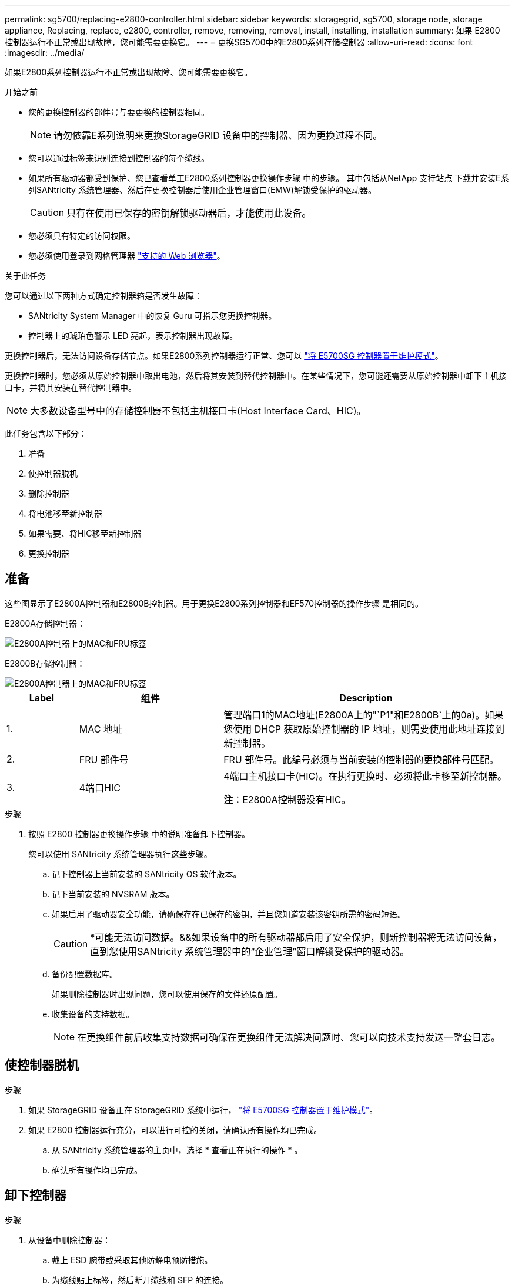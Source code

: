 ---
permalink: sg5700/replacing-e2800-controller.html 
sidebar: sidebar 
keywords: storagegrid, sg5700, storage node, storage appliance, Replacing, replace, e2800, controller, remove, removing, removal, install, installing, installation 
summary: 如果 E2800 控制器运行不正常或出现故障，您可能需要更换它。 
---
= 更换SG5700中的E2800系列存储控制器
:allow-uri-read: 
:icons: font
:imagesdir: ../media/


[role="lead"]
如果E2800系列控制器运行不正常或出现故障、您可能需要更换它。

.开始之前
* 您的更换控制器的部件号与要更换的控制器相同。
+

NOTE: 请勿依靠E系列说明来更换StorageGRID 设备中的控制器、因为更换过程不同。

* 您可以通过标签来识别连接到控制器的每个缆线。
* 如果所有驱动器都受到保护、您已查看单工E2800系列控制器更换操作步骤 中的步骤。 其中包括从NetApp 支持站点 下载并安装E系列SANtricity 系统管理器、然后在更换控制器后使用企业管理窗口(EMW)解锁受保护的驱动器。
+

CAUTION: 只有在使用已保存的密钥解锁驱动器后，才能使用此设备。

* 您必须具有特定的访问权限。
* 您必须使用登录到网格管理器 https://docs.netapp.com/us-en/storagegrid-118/admin/web-browser-requirements.html["支持的 Web 浏览器"^]。


.关于此任务
您可以通过以下两种方式确定控制器箱是否发生故障：

* SANtricity System Manager 中的恢复 Guru 可指示您更换控制器。
* 控制器上的琥珀色警示 LED 亮起，表示控制器出现故障。


更换控制器后，无法访问设备存储节点。如果E2800系列控制器运行正常、您可以 link:../commonhardware/placing-appliance-into-maintenance-mode.html["将 E5700SG 控制器置于维护模式"]。

更换控制器时，您必须从原始控制器中取出电池，然后将其安装到替代控制器中。在某些情况下，您可能还需要从原始控制器中卸下主机接口卡，并将其安装在替代控制器中。


NOTE: 大多数设备型号中的存储控制器不包括主机接口卡(Host Interface Card、HIC)。

此任务包含以下部分：

. 准备
. 使控制器脱机
. 删除控制器
. 将电池移至新控制器
. 如果需要、将HIC移至新控制器
. 更换控制器




== 准备

这些图显示了E2800A控制器和E2800B控制器。用于更换E2800系列控制器和EF570控制器的操作步骤 是相同的。

E2800A存储控制器：

image::../media/e2800_labels_on_controller.gif[E2800A控制器上的MAC和FRU标签]

E2800B存储控制器：

image::../media/e2800B_labels_on_controller.gif[E2800A控制器上的MAC和FRU标签]

[cols="1a,2a,4a"]
|===
| Label | 组件 | Description 


 a| 
1.
 a| 
MAC 地址
 a| 
管理端口1的MAC地址(E2800A上的"`P1"和E2800B`上的0a)。如果您使用 DHCP 获取原始控制器的 IP 地址，则需要使用此地址连接到新控制器。



 a| 
2.
 a| 
FRU 部件号
 a| 
FRU 部件号。此编号必须与当前安装的控制器的更换部件号匹配。



 a| 
3.
 a| 
4端口HIC
 a| 
4端口主机接口卡(HIC)。在执行更换时、必须将此卡移至新控制器。

*注*：E2800A控制器没有HIC。

|===
.步骤
. 按照 E2800 控制器更换操作步骤 中的说明准备卸下控制器。
+
您可以使用 SANtricity 系统管理器执行这些步骤。

+
.. 记下控制器上当前安装的 SANtricity OS 软件版本。
.. 记下当前安装的 NVSRAM 版本。
.. 如果启用了驱动器安全功能，请确保存在已保存的密钥，并且您知道安装该密钥所需的密码短语。
+

CAUTION: *可能无法访问数据。&&如果设备中的所有驱动器都启用了安全保护，则新控制器将无法访问设备，直到您使用SANtricity 系统管理器中的“企业管理”窗口解锁受保护的驱动器。

.. 备份配置数据库。
+
如果删除控制器时出现问题，您可以使用保存的文件还原配置。

.. 收集设备的支持数据。
+

NOTE: 在更换组件前后收集支持数据可确保在更换组件无法解决问题时、您可以向技术支持发送一整套日志。







== 使控制器脱机

.步骤
. 如果 StorageGRID 设备正在 StorageGRID 系统中运行， link:../commonhardware/placing-appliance-into-maintenance-mode.html["将 E5700SG 控制器置于维护模式"]。
. 如果 E2800 控制器运行充分，可以进行可控的关闭，请确认所有操作均已完成。
+
.. 从 SANtricity 系统管理器的主页中，选择 * 查看正在执行的操作 * 。
.. 确认所有操作均已完成。






== 卸下控制器

.步骤
. 从设备中删除控制器：
+
.. 戴上 ESD 腕带或采取其他防静电预防措施。
.. 为缆线贴上标签，然后断开缆线和 SFP 的连接。
+

NOTE: 为防止性能下降、请勿扭曲、折叠、挤压或踩踏缆线。

.. 通过挤压凸轮把手上的闩锁，直到其释放，然后打开右侧的凸轮把手，将控制器从设备中释放。
.. 用两只手和凸轮把手将控制器滑出设备。
+

CAUTION: 请始终用双手支撑控制器的重量。

.. 将控制器放在无静电的平面上，可拆卸盖朝上。
.. 向下按按钮并滑动外盖，以卸下外盖。






== 将电池移至新控制器

.步骤
. 从发生故障的控制器中取出电池，然后将其安装到替代控制器中：
+
.. 确认控制器（电池和 DIMM 之间）中的绿色 LED 熄灭。
+
如果此绿色 LED 亮起，则表示控制器仍在使用电池电源。您必须等待此 LED 熄灭，然后才能卸下任何组件。

+
image::../media/e2800_internal_cache_active_led.gif[E2800 上的绿色 LED]

+
[cols="1a,2a"]
|===
| 项目 | Description 


 a| 
1.
 a| 
内部缓存活动 LED



 a| 
2.
 a| 
电池

|===
.. 找到电池的蓝色释放闩锁。
.. 向下推动释放闩锁并将其从控制器中移出，以解锁电池。
+
image::../media/e2800_remove_battery.gif[电池闩锁]

+
[cols="1a,2a"]
|===
| 项目 | Description 


 a| 
1.
 a| 
电池释放闩锁



 a| 
2.
 a| 
电池

|===
.. 抬起电池，将其滑出控制器。
.. 从更换用的控制器上卸下盖板。
.. 调整更换控制器的方向，使电池插槽面向您。
.. 将电池略微向下插入控制器。
+
您必须将电池前部的金属法兰插入控制器底部的插槽中，然后将电池顶部滑入控制器左侧的小对齐销下。

.. 向上移动电池闩锁以固定电池。
+
当闩锁卡入到位时，闩锁的底部会挂到机箱上的金属插槽中。

.. 将控制器翻转，以确认电池安装正确。
+

CAUTION: * 可能的硬件损坏 * —电池正面的金属法兰必须完全插入控制器上的插槽（如第一图所示）。如果电池安装不正确（如图 2 所示），则金属法兰可能会接触控制器板，从而导致损坏。

+
*** *正确—电池的金属法兰已完全插入控制器上的插槽：*
+
image::../media/e2800_battery_flange_ok.gif[电池法兰正确]

*** * 不正确 - 电池的金属法兰未插入控制器上的插槽： *
+
image::../media/e2800_battery_flange_not_ok.gif[电池法兰不正确]





. 更换控制器盖板。




== 如果需要、将HIC移至新控制器

.步骤
. 如果故障控制器包含主机接口卡(HIC)、请将HIC从故障控制器移至更换控制器。
+
单独的HIC仅用于E2800B控制器。HIC安装在主控制器板上、并包含两个SPF连接器。

+

NOTE: 此操作步骤 中的插图显示了一个双端口HIC。控制器中的HIC可能具有不同数量的端口。

. 如果控制器没有HIC (E2800A)、请更换控制器盖板。如果控制器确实具有HIC (E2800B)、请继续执行 <<move_the_HIC_to_the_replacement_controller,将HIC从故障控制器移至替代控制器>>。
+
.. 如果配有HIC、请将HIC从故障控制器移至更换控制器。
.. 从HIC中删除所有SFP。
.. 使用1号十字螺丝刀卸下将HIC面板连接到控制器的螺钉。
+
有四个螺钉：一个在顶部，一个在侧面，两个在正面。

+
image::../media/28_dwg_e2800_hic_faceplace_screws_maint-e2800.png[E2800面板螺钉]

.. 卸下 HIC 面板。
.. 使用您的手指或十字螺丝刀松开将 HIC 固定到控制器卡的三个翼形螺钉。
.. 小心地将 HIC 从控制器卡上卸下，方法是将该卡抬起并滑回。
+

CAUTION: 请注意，不要擦除或撞击 HIC 底部或控制器卡顶部的组件。

+
image::../media/28_dwg_e2800_hic_thumbscrews_maint-e2800.png[HIC翼形螺钉E2800A]

+
[cols="1a,2a"]
|===
| Label | Description 


 a| 
1.
 a| 
主机接口卡



 a| 
2.
 a| 
翼形螺钉

|===
.. 将 HIC 放置在无静电表面上。
.. 使用1号十字螺丝刀卸下将空白面板连接到更换用控制器的四个螺钉、然后卸下面板。
.. 将HIC上的三个翼形螺钉与更换用的控制器上的相应孔对齐、并将HIC底部的连接器与控制器卡上的HIC接口连接器对齐。
+
请注意，不要擦除或撞击 HIC 底部或控制器卡顶部的组件。

.. 小心地将 HIC 放低到位，然后轻按 HIC 以固定 HIC 连接器。
+

CAUTION: *设备可能损坏*--小心不要在HIC和指旋螺钉之间夹住控制器LED的金色带状连接器。

+
image::../media/28_dwg_e2800_hic_thumbscrews_maint-e2800.gif[E2800A HIC拧紧螺钉]

+
[cols="1a,2a"]
|===
| Label | Description 


 a| 
1.
 a| 
主机接口卡



 a| 
2.
 a| 
翼形螺钉

|===
.. 手动拧紧 HIC 翼形螺钉。
+
请勿使用螺丝刀、否则可能会将螺钉拧得过紧。

.. 使用1号十字螺丝刀、使用四个螺钉将从原始控制器上卸下的HIC面板连接到新控制器。
+
image::../media/28_dwg_e2800_hic_faceplace_screws_maint-e2800.png[E2800A面板螺钉]

.. 将所有已删除的SFP重新安装到HIC中。






== 更换控制器

.步骤
. 将替代控制器安装到设备中。
+
.. 将控制器翻转，使可拆卸盖朝下。
.. 在凸轮把手处于打开位置的情况下，将控制器完全滑入设备中。
.. 将凸轮把手移至左侧，将控制器锁定到位。
.. 更换缆线和 SFP 。
.. 等待 E2800 控制器重新启动。验证七段显示器是否显示状态 `99`。
.. 确定如何为替代控制器分配 IP 地址。
+

NOTE: 为替代控制器分配 IP 地址的步骤取决于您是否已将管理端口 1 连接到使用 DHCP 服务器的网络，以及所有驱动器是否都安全。

+
如果管理端口 1 连接到使用 DHCP 服务器的网络，则新控制器将从 DHCP 服务器获取其 IP 地址。此值可能与原始控制器的 IP 地址不同。



. 如果设备使用安全驱动器，请按照 E2800 控制器更换操作步骤 中的说明导入驱动器安全密钥。
. 将设备恢复到正常运行模式。在 StorageGRID 设备安装程序中，选择 * 高级 * > * 重新启动控制器 * ，然后选择 * 重新启动至 StorageGRID * 。
+
image::../media/reboot_controller_from_maintenance_mode.png[在维护模式下重新启动控制器]

. 在重新启动期间、监控节点的状态、以确定节点何时重新加入网格。
+
设备将重新启动并重新加入网格。此过程可能需要长达 20 分钟。

. 确认重新启动已完成，并且节点已重新加入网格。在网格管理器中、验证节点页面是否显示正常状态(绿色复选标记图标) image:../media/icon_alert_green_checkmark.png["绿色复选标记"] 节点名称左侧)、表示没有处于活动状态的警报、并且节点已连接到网格。
+
image::../media/nodes_menu.png[设备节点已重新加入网格]

. 从 SANtricity 系统管理器中，确认新控制器处于最佳状态，然后收集支持数据。


更换部件后，按照套件随附的 RMA 说明将故障部件退回 NetApp 。请参见 https://mysupport.netapp.com/site/info/rma["部件退回和放大器；更换"^] 第页，了解更多信息。
